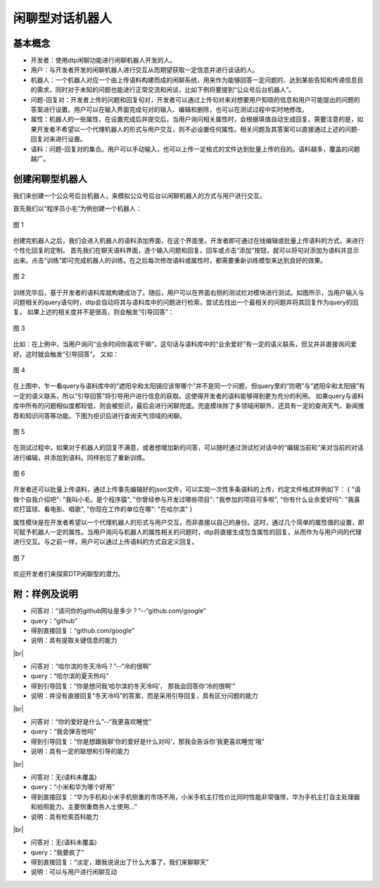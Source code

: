 .. |br| raw:: html

    <br/>

闲聊型对话机器人
========================


基本概念
----------------

- 开发者：使用dtp闲聊功能进行闲聊机器人开发的人。
- 用户：与开发者开发的闲聊机器人进行交互从而期望获取一定信息并进行谈话的人。
- 机器人：一个机器人对应一个由上传语料构建而成的闲聊系统，用来作为能够回答一定问题的、达到某些告知和传递信息目的需求，同时对于未知的问题也能进行正常交流和闲谈，比如下例将要提到“公众号后台机器人”。
- 问题-回复对：开发者上传的问题和回复句对，开发者可以通过上传句对来对想要用户知晓的信息和用户可能提出的问题的答案进行设置。用户可以在输入界面完成句对的输入、编辑和删除，也可以在测试过程中实时地修改。
- 属性：机器人的一些属性，在设置完成后并提交后，当用户询问相关属性时，会根据填值自动生成回复。需要注意的是，如果开发者不希望以一个代理机器人的形式与用户交互，则不必设置任何属性。相关问题及其答案可以直接通过上述的问题-回复对来进行设置。
- 语料：问题-回复对的集合。用户可以手动输入，也可以上传一定格式的文件达到批量上传的目的。语料越多，覆盖的问题越广。
 
创建闲聊型机器人
--------------------

我们来创建一个公众号后台机器人，来模拟公众号后台以闲聊机器人的方式与用户进行交互。
 
首先我们以“程序员小毛”为例创建一个机器人：

.. figure:: https://dtp.oss-cn-beijing.aliyuncs.com/images/chat/chat-1.jpg
   :alt: 图 1
   :align: center

   图 1
 
创建完机器人之后，我们会进入机器人的语料添加界面，在这个界面里，开发者即可通过在线编辑或批量上传语料的方式，来进行个性化回复的定制。
首先我们在聊天语料界面，逐个输入问题和回复。回车或点击“添加”按钮，就可以将句对添加为语料并显示出来。点击“训练”即可完成机器人的训练。在之后每次修改语料或属性时，都需要重新训练模型来达到良好的效果。

.. figure:: https://dtp.oss-cn-beijing.aliyuncs.com/images/chat/chat-2.jpg
   :alt: 图 2
   :align: center

   图 2
 
训练完毕后，基于开发者的语料库就构建成功了。随后，用户可以在界面右侧的测试栏对模块进行测试。如图所示，当用户输入与问题相关的query语句时，dtp会自动将其与语料库中的问题进行检索，尝试去找出一个最相关的问题并将其回复作为query的回复。
如果上述的相关度并不是很高，则会触发“引导回答”：

.. figure:: https://dtp.oss-cn-beijing.aliyuncs.com/images/chat/chat-3.jpg
   :alt: 图 3
   :align: center

   图 3
 
比如：在上例中，当用户询问“业余时间你喜欢干嘛”，这句话与语料库中的“业余爱好”有一定的语义联系，但又并非直接询问爱好。这时就会触发“引导回答”。
又如：

.. figure:: https://dtp.oss-cn-beijing.aliyuncs.com/images/chat/chat-4.jpg
   :alt: 图 4
   :align: center

   图 4

  
在上图中，乍一看query与语料库中的“遮阳伞和太阳镜应该带哪个”并不是同一个问题，但query里的“防晒”与“遮阳伞和太阳镜”有一定的语义联系，所以“引导回答”将引导用户进行信息的获取。这使得开发者的语料能够得到更为充分的利用。
如果query与语料库中所有的问题相似度都较低，则会被拒识，最后会进行闲聊兜底。兜底模块除了多领域闲聊外，还具有一定的查询天气、新闻推荐和知识问答等功能。下图为拒识后进行查询天气领域的闲聊。

.. figure:: https://dtp.oss-cn-beijing.aliyuncs.com/images/chat/chat-5.jpg
   :alt: 图 5
   :align: center

   图 5
 
在测试过程中，如果对于机器人的回复不满意，或者想增加新的问答，可以随时通过测试栏对话中的“编辑当前轮”来对当前的对话进行编辑，并添加到语料。同样别忘了重新训练。

.. figure:: https://dtp.oss-cn-beijing.aliyuncs.com/images/chat/chat-6.jpg
   :alt: 图 6
   :align: center

   图 6
 
 
开发者还可以批量上传语料，通过上传事先编辑好的json文件，可以实现一次性多条语料的上传，约定文件格式样例如下：
{
"请做个自我介绍吧": "我叫小毛，是个程序猿", 
"你曾经参与开发过哪些项目": "我参加的项目可多啦", 
"你有什么业余爱好吗": "我喜欢打篮球、看电影、唱歌", 
"你现在工作的单位在哪": "在哈尔滨"
}
 
属性模块是在开发者希望以一个代理机器人的形式与用户交互，而非直接以自己的身份。这时，通过几个简单的属性值的设置，即可赋予机器人一定的属性。当用户询问与机器人的属性相关的问题时，dtp将直接生成包含属性的回复，从而作为与用户间的代理进行交互。与之前一样，用户可以通过上传语料的方式自定义回复。

.. figure:: https://dtp.oss-cn-beijing.aliyuncs.com/images/chat/chat-7.jpg
   :alt: 图 7
   :align: center

   图 7
 
欢迎开发者们来探索DTP闲聊型的潜力。
 
附：样例及说明
-----------------------
 
- 问答对：“请问你的github网址是多少？”--“github.com/google”
- query：“github”
- 得到直接回复：“github.com/google”
- 说明：具有提取关键信息的能力

|br|

- 问答对：“哈尔滨的冬天冷吗？”--“冷的很啊”
- query：“哈尔滨的夏天热吗”
- 得到引导回复：“你是想问我‘哈尔滨的冬天冷吗’， 那我会回答你‘冷的很啊’”
- 说明：并没有直接回复“冬天冷吗”的答案，而是采用引导回复，具有区分问题的能力

|br|

- 问答对：“你的爱好是什么”--“我更喜欢睡觉”
- query：“我会弹吉他吗”
- 得到引导回复：“你是想跟我聊‘你的爱好是什么对吗’，那我会告诉你‘我更喜欢睡觉’哦”
- 说明：具有一定的联想和引导的能力

|br|

- 问答对：无(语料未覆盖)
- query：“小米和华为哪个好用”
- 得到直接回复：“华为手机和小米手机侧重的市场不用，小米手机主打性价比同时性能非常强悍，华为手机主打自主处理器和拍照能力，主要侧重商务人士使用…”
- 说明：具有检索百科能力

|br|

- 问答对：无(语料未覆盖)
- query：“我要疯了”
- 得到直接回复：“淡定，跟我说说出了什么大事了，我们来聊聊天”
- 说明：可以与用户进行闲聊互动

 
 
